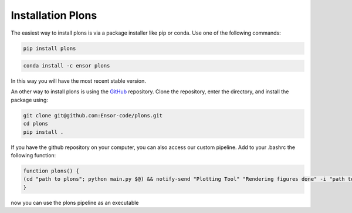 .. _link-installation-plons:

Installation Plons
##################

The easiest way to install plons is via a package installer like pip or conda. Use one of the following commands:

.. code-block:: shell
    
    pip install plons

.. code-block:: shell
    
    conda install -c ensor plons

In this way you will have the most recent stable version.

An other way to install plons is using the `GitHub <https://github.com/ensor-code/plons>`_ repository. Clone the repository, enter the directory, and install the package using:

.. code-block:: shell

    git clone git@github.com:Ensor-code/plons.git
    cd plons
    pip install .

If you have the github repository on your computer, you can also access our custom pipeline. Add to your .bashrc the following function:

.. code-block:: shell

    function plons() {
    (cd "path to plons"; python main.py $@) && notify-send "Plotting Tool" "Rendering figures done" -i "path to plons"/plons.png
    }

now you can use the plons pipeline as an executable